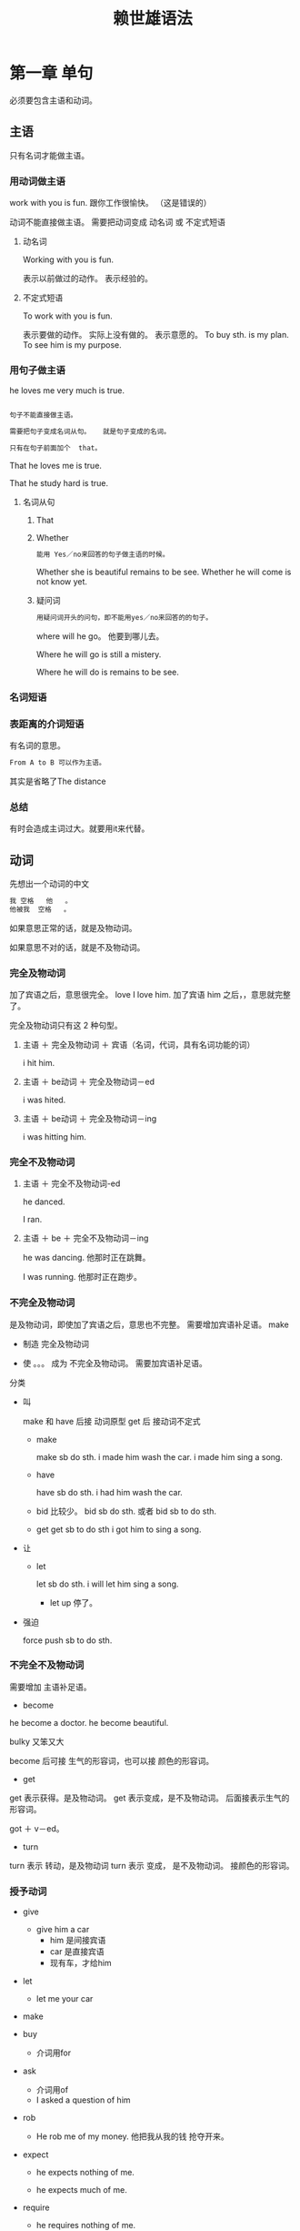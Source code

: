 #+TITLE: 赖世雄语法

* 第一章 单句

必须要包含主语和动词。

** 主语

只有名词才能做主语。

*** 用动词做主语      
work with you is fun.   跟你工作很愉快。   （这是错误的）

动词不能直接做主语。
需要把动词变成 动名词 或 不定式短语

**** 动名词
Working with you is fun.

表示以前做过的动作。  表示经验的。

**** 不定式短语
To work with you is fun.

表示要做的动作。 实际上没有做的。 表示意愿的。
To buy sth. is my plan.
To see him is my purpose.


*** 用句子做主语
he loves me very much is true.

#+BEGIN_SRC org

句子不能直接做主语。

需要把句子变成名词从句。   就是句子变成的名词。

只有在句子前面加个  that。
#+END_SRC
That he loves me is true.


That he study hard is true.

**** 名词从句

***** That

***** Whether
#+BEGIN_SRC org
能用 Yes／no来回答的句子做主语的时候。
#+END_SRC

Whether she is beautiful remains to be see.
Whether he will come is not know yet.
***** 疑问词
#+BEGIN_SRC org
用疑问词开头的问句，即不能用yes／no来回答的的句子。
#+END_SRC


where will he go。   他要到哪儿去。

Where he will go is still a mistery.

Where he will do is remains to be see.

*** 名词短语

*** 表距离的介词短语
有名词的意思。
#+BEGIN_SRC org
From A to B 可以作为主语。
#+END_SRC
其实是省略了The distance

*** 总结

有时会造成主词过大。就要用it来代替。


** 动词

先想出一个动词的中文
#+BEGIN_SRC org
我 空格   他   。
他被我  空格   。

#+END_SRC
如果意思正常的话，就是及物动词。

如果意思不对的话，就是不及物动词。


*** 完全及物动词
加了宾语之后，意思很完全。
love
I love him. 加了宾语 him 之后，，意思就完整了。


完全及物动词只有这 2 种句型。
**** 主语 ＋ 完全及物动词 ＋ 宾语（名词，代词，具有名词功能的词）
i hit him.
**** 主语 ＋ be动词 ＋ 完全及物动词－ed
i was hited.
**** 主语 ＋ be动词 ＋ 完全及物动词－ing
i was hitting him.




*** 完全不及物动词

**** 主语 ＋ 完全不及物动词-ed
he danced.

I ran.
**** 主语 ＋ be ＋ 完全不及物动词－ing
he was dancing.   他那时正在跳舞。

I was running.   他那时正在跑步。

*** 不完全及物动词
是及物动词，即使加了宾语之后，意思也不完整。 需要增加宾语补足语。
make
- 制造 完全及物动词
  
- 使 。。。 成为     不完全及物动词。   需要加宾语补足语。


分类

- 叫

  make 和 have 后接 动词原型
  get 后 接动词不定式

  - make

    make sb do sth.
    i made him wash the car.
    i made him sing a song.

  - have

    have sb do sth.
    i had him wash the car.

  - bid  比较少。
    bid sb do sth.    或者    bid sb to do sth.

  - get
    get sb to do sth
    i got him to sing a song.

- 让

  - let

    let sb do sth.
    i will let him sing a song.

    - let up 停了。

- 强迫

  force push sb to do sth.

*** 不完全不及物动词
需要增加 主语补足语。
- become

he become a doctor.
he become beautiful.


bulky 又笨又大

become 后可接 生气的形容词，也可以接 颜色的形容词。


- get
get 表示获得。是及物动词。
get 表示变成，是不及物动词。  后面接表示生气的 形容词。

got ＋ v－ed。

- turn
turn 表示 转动，是及物动词
turn 表示 变成， 是不及物动词。   接颜色的形容词。

*** 授予动词

- give
  - give him a car
    - him 是间接宾语
    - car 是直接宾语
    - 现有车，才给him



- let
  - let me your car


- make
- buy
  - 介词用for




- ask
  - 介词用of
  - I asked a question of him

- rob
  - He rob me of my money. 他把我从我的钱 抢夺开来。

- expect
  - he expects nothing of me.

  - he expects much of me.

- require

  - he requires nothing of me.

- demand

- deprive

  - the court deprived him of his right.

  - the court deprived him of all his right.

- ease  容易  名词    easy  容易的  形容词      uneasy  不安的       not easy 不容易

  - i feel at ease when i see my teacher.   看到老师，我感到心安了。

- ease 减轻   动词

  - he eased me of me burden.  他减轻了我的负担。



#+BEGIN_SRC org
to: 间接宾语 得到了这个 直接宾语
for: 间接宾语 还没有得到 直接宾语
of: 主语从 间接宾语 哪里 得到了  直接宾语
#+END_SRC




** 结论

*** 5大类句型
1. 主词 ＋ 完全不及物动词

   - he slept.

2. 主词 ＋ 不完全不及物动词 ＋ 主词补语

   - he is good.

3. 主词 ＋ 完全及物动词 ＋ 受词

   - he ate it.

   - he knows that he is wrong.

4. 主词 ＋ 不完全及物动词 ＋ 受词 ＋ 受词补语

5. 主词 ＋ 间接宾语 ＋ 直接宾语

   - don't   开头

     - don't ever try it.   ever 强调的意思

   - never  开头    not + ever = never

     - never try it.

6. 感叹句

   1. What  （what是形容词）   多么的

      1. what 后面可接任何名词

   2. How   （how是副词）    多么地

      1. how 只能修饰 /b单数可数名词/b 或 不可数名词

      2. 但 how + many(much) + 复数名词

7. 问句

   1. 一般问句

   2. 疑问句
